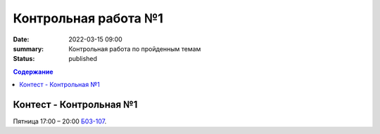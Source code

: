 Контрольная работа №1
#####################

:date: 2022-03-15 09:00
:summary: Контрольная работа по пройденным темам
:status: published

.. default-role:: code
.. contents:: Содержание

Контест - Контрольная №1
========================

.. Вторник 9:00 – 12:20 `Б06-003, Б06-005`__.

.. .. __: http://judge2.vdi.mipt.ru/cgi-bin/new-client?contest_id=203301

Пятница 17:00 – 20:00 `Б03-107`__.

.. __: http://judge2.vdi.mipt.ru/cgi-bin/new-client?contest_id=203302

.. Среда 15:30 – 18:30 `Б06-004`__.

.. .. __: http://judge2.vdi.mipt.ru/cgi-bin/new-client?contest_id=203303
